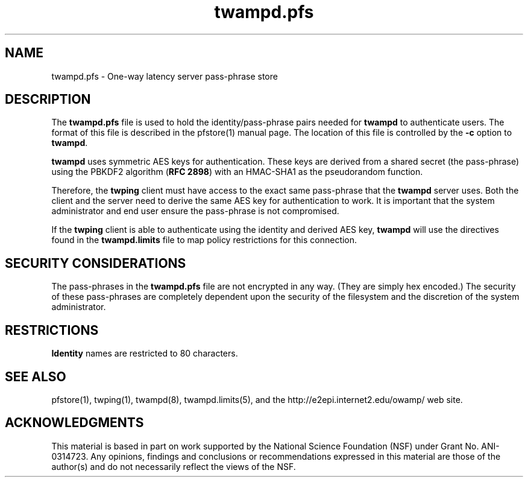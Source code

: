 .\" The first line of this file must contain the '"[e][r][t][v] line
.\" to tell man to run the appropriate filter "t" for table.
.\" vim: set filetype=nroff :
.\"
.\"	$Id$
.\"
.\"######################################################################
.\"#									#
.\"#			   Copyright (C)  2006				#
.\"#	     			Internet2				#
.\"#			   All Rights Reserved				#
.\"#									#
.\"######################################################################
.\"
.\"	File:		twampd.pfs.man
.\"
.\"	Author:		Jeff Boote
.\"			Internet2
.\"
.\"	Date:		Sun Nov  5 14:53:10 MST 2006
.\"
.\"	Description:	
.\"
.TH twampd.pfs 5 "$Date$"
.SH NAME
twampd.pfs \- One-way latency server pass-phrase store
.SH DESCRIPTION
The \fBtwampd.pfs\fR file is used to hold the identity/pass-phrase pairs
needed for \fBtwampd\fR to authenticate users. The format of this file
is described in the pfstore(1) manual page. The location of this
file is controlled by the \fB\-c\fR option to \fBtwampd\fR.
.PP
\fBtwampd\fR uses symmetric AES keys for authentication. These keys
are derived from a shared secret (the pass-phrase) using the PBKDF2
algorithm (\fBRFC 2898\fR) with an HMAC-SHA1 as the pseudorandom
function.
.PP
Therefore, the
\fBtwping\fR client must have access to the exact same pass-phrase
that the \fBtwampd\fR server uses. Both the client and the server
need to derive the same AES key for authentication
to work.  It is important that the system administrator and end user
ensure the pass-phrase is not compromised.
.PP
If the \fBtwping\fR client is able to authenticate using the identity and
derived AES key, \fBtwampd\fR will use the directives found in the
\fBtwampd.limits\fR file to map policy restrictions for this connection.
.SH SECURITY CONSIDERATIONS
The pass-phrases in the \fBtwampd.pfs\fR file are not encrypted in any way.
(They are simply hex encoded.) The
security of these pass-phrases are completely dependent upon the security
of the filesystem and the discretion of the system administrator.
.SH RESTRICTIONS
\fBIdentity\fR names are restricted to 80 characters.
.SH SEE ALSO
pfstore(1), twping(1), twampd(8), twampd.limits(5),
and the \%http://e2epi.internet2.edu/owamp/ web site.
.SH ACKNOWLEDGMENTS
This material is based in part on work supported by the National Science
Foundation (NSF) under Grant No. ANI-0314723. Any opinions, findings and
conclusions or recommendations expressed in this material are those of
the author(s) and do not necessarily reflect the views of the NSF.
